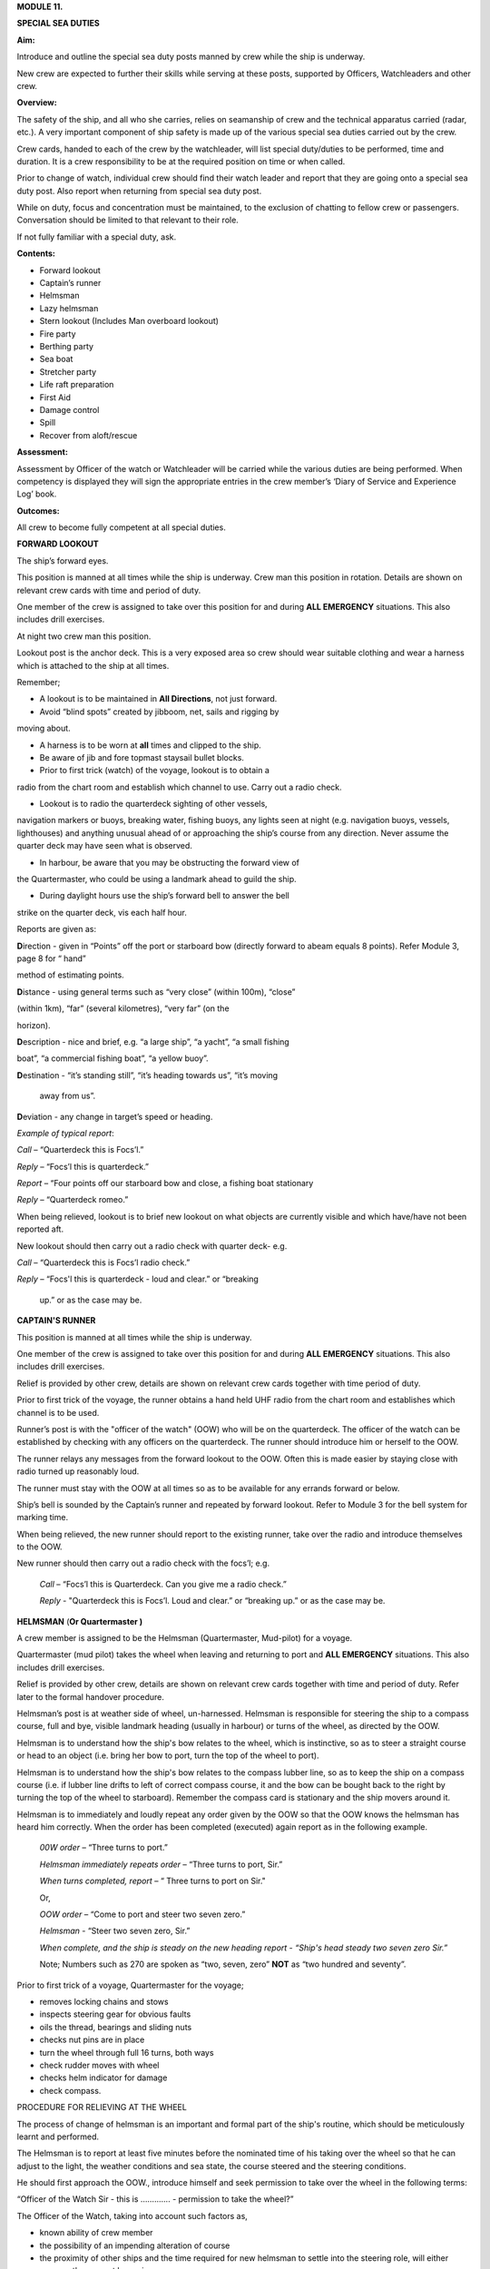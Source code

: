 **MODULE 11.**

**SPECIAL SEA DUTIES**

**Aim:**

Introduce and outline the special sea duty posts manned by crew while
the ship is underway.

New crew are expected to further their skills while serving at these
posts, supported by Officers, Watchleaders and other crew.

**Overview:**

The safety of the ship, and all who she carries, relies on seamanship of
crew and the technical apparatus carried (radar, etc.). A very important
component of ship safety is made up of the various special sea duties
carried out by the crew.

Crew cards, handed to each of the crew by the watchleader, will list
special duty/duties to be performed, time and duration. It is a crew
responsibility to be at the required position on time or when called.

Prior to change of watch, individual crew should find their watch leader
and report that they are going onto a special sea duty post. Also report
when returning from special sea duty post.

While on duty, focus and concentration must be maintained, to the
exclusion of chatting to fellow crew or passengers. Conversation should
be limited to that relevant to their role.

If not fully familiar with a special duty, ask.

**Contents:**

-  Forward lookout

-  Captain’s runner

-  Helmsman

-  Lazy helmsman

-  Stern lookout (Includes Man overboard lookout)

-  Fire party

-  Berthing party

-  Sea boat

-  Stretcher party

-  Life raft preparation

-  First Aid

-  Damage control

-  Spill

-  Recover from aloft/rescue

**Assessment:**

Assessment by Officer of the watch or Watchleader will be carried while
the various duties are being performed. When competency is displayed
they will sign the appropriate entries in the crew member’s ‘Diary of
Service and Experience Log’ book.

**Outcomes:**

All crew to become fully competent at all special duties.

**FORWARD LOOKOUT**

The ship’s forward eyes.

This position is manned at all times while the ship is underway. Crew
man this position in rotation. Details are shown on relevant crew cards
with time and period of duty.

One member of the crew is assigned to take over this position for and
during **ALL EMERGENCY** situations. This also includes drill exercises.

At night two crew man this position.

Lookout post is the anchor deck. This is a very exposed area so crew
should wear suitable clothing and wear a harness which is attached to
the ship at all times.

Remember;

- A lookout is to be maintained in **All Directions**, not just forward.

- Avoid “blind spots” created by jibboom, net, sails and rigging by
moving about.

- A harness is to be worn at **all** times and clipped to the ship.

- Be aware of jib and fore topmast staysail bullet blocks.

- Prior to first trick (watch) of the voyage, lookout is to obtain a
radio from the chart room and establish which channel to use. Carry out
a radio check.

- Lookout is to radio the quarterdeck sighting of other vessels,
navigation markers or buoys, breaking water, fishing buoys, any lights
seen at night (e.g. navigation buoys, vessels, lighthouses) and anything
unusual ahead of or approaching the ship’s course from any direction.
Never assume the quarter deck may have seen what is observed.

- In harbour, be aware that you may be obstructing the forward view of
the Quartermaster, who could be using a landmark ahead to guild the
ship.

- During daylight hours use the ship’s forward bell to answer the bell
strike on the quarter deck, vis each half hour.

Reports are given as:

**D**\ irection - given in “Points” off the port or starboard bow
(directly forward to abeam equals 8 points). Refer Module 3, page 8 for
“ hand”

method of estimating points.

**D**\ istance - using general terms such as “very close” (within 100m),
“close”

(within 1km), “far” (several kilometres), “very far” (on the

horizon).

**D**\ escription - nice and brief, e.g. “a large ship”, “a yacht”, “a
small fishing

boat”, “a commercial fishing boat”, “a yellow buoy”.

**D**\ estination - “it’s standing still”, “it’s heading towards us”,
“it’s moving

    away from us”.

**D**\ eviation - any change in target’s speed or heading.

*Example of typical report*:

*Call* – “Quarterdeck this is Focs’l.”

*Reply* – “Focs’l this is quarterdeck.”

*Report* – “Four points off our starboard bow and close, a fishing boat
stationary

*Reply* – “Quarterdeck romeo.”

When being relieved, lookout is to brief new lookout on what objects are
currently visible and which have/have not been reported aft.

New lookout should then carry out a radio check with quarter deck- e.g.

*Call* – “Quarterdeck this is Focs’l radio check.”

*Reply* – “Focs'l this is quarterdeck - loud and clear.” or “breaking

    up.” or as the case may be.

**CAPTAIN'S RUNNER**

This position is manned at all times while the ship is underway.

One member of the crew is assigned to take over this position for and
during **ALL EMERGENCY** situations. This also includes drill exercises.

Relief is provided by other crew, details are shown on relevant crew
cards together with time period of duty.

Prior to first trick of the voyage, the runner obtains a hand held UHF
radio from the chart room and establishes which channel is to be used.

Runner’s post is with the "officer of the watch" (OOW) who will be on
the quarterdeck. The officer of the watch can be established by checking
with any officers on the quarterdeck. The runner should introduce him or
herself to the OOW.

The runner relays any messages from the forward lookout to the OOW.
Often this is made easier by staying close with radio turned up
reasonably loud.

The runner must stay with the OOW at all times so as to be available for
any errands forward or below.

Ship’s bell is sounded by the Captain’s runner and repeated by forward
lookout. Refer to Module 3 for the bell system for marking time.

When being relieved, the new runner should report to the existing
runner, take over the radio and introduce themselves to the OOW.

New runner should then carry out a radio check with the focs’l; e.g.

    *Call* – “Focs’l this is Quarterdeck. Can you give me a radio
    check.”

    *Reply* - "Quarterdeck this is Focs’l. Loud and clear.” or “breaking
    up.” or as the case may be.

**HELMSMAN** (**Or Quartermaster )**

A crew member is assigned to be the Helmsman (Quartermaster, Mud-pilot)
for a voyage.

Quartermaster (mud pilot) takes the wheel when leaving and returning to
port and **ALL EMERGENCY** situations. This also includes drill
exercises.

Relief is provided by other crew, details are shown on relevant crew
cards together with time and period of duty. Refer later to the formal
handover procedure.

Helmsman’s post is at weather side of wheel, un-harnessed. Helmsman is
responsible for steering the ship to a compass course, full and bye,
visible landmark heading (usually in harbour) or turns of the wheel, as
directed by the OOW.

Helmsman is to understand how the ship's bow relates to the wheel, which
is instinctive, so as to steer a straight course or head to an object
(i.e. bring her bow to port, turn the top of the wheel to port).

Helmsman is to understand how the ship's bow relates to the compass
lubber line, so as to keep the ship on a compass course (i.e. if lubber
line drifts to left of correct compass course, it and the bow can be
bought back to the right by turning the top of the wheel to starboard).
Remember the compass card is stationary and the ship movers around it.

Helmsman is to immediately and loudly repeat any order given by the OOW
so that the OOW knows the helmsman has heard him correctly. When the
order has been completed (executed) again report as in the following
example.

    *00W* *order* – “Three turns to port.”

    *Helmsman immediately repeats order* – “Three turns to port, Sir.”

    *When turns completed, report* – “ Three turns to port on Sir."

    Or,

    *OOW* *order* – “Come to port and steer two seven zero.”

    *Helmsman* - “Steer two seven zero, Sir.”

    *When complete, and the ship is steady on the new heading report* -
    *“Ship's head steady two seven zero Sir.”*

    Note; Numbers such as 270 are spoken as “two, seven, zero” **NOT**
    as “two hundred and seventy”.

Prior to first trick of a voyage, Quartermaster for the voyage;

- removes locking chains and stows

- inspects steering gear for obvious faults

- oils the thread, bearings and sliding nuts

- checks nut pins are in place

- turn the wheel through full 16 turns, both ways

- check rudder moves with wheel

- checks helm indicator for damage

- check compass.

PROCEDURE FOR RELIEVING AT THE WHEEL

The process of change of helmsman is an important and formal part of the
ship's routine, which should be meticulously learnt and performed.

The Helmsman is to report at least five minutes before the nominated
time of his taking over the wheel so that he can adjust to the light,
the weather conditions and sea state, the course steered and the
steering conditions.

He should first approach the OOW., introduce himself and seek permission
to take over the wheel in the following terms:

“Officer of the Watch Sir - this is …………. - permission to take the
wheel?”

The Officer of the Watch, taking into account such factors as,

-  known ability of crew member

-  the possibility of an impending alteration of course

-  the proximity of other ships and the time required for new helmsman
   to settle into the steering role, will either approve the request by
   saying,

..

    “Yes please.”

Or, if a delay is considered, he will say –

“Please stand by.”

On receiving approval to take over the wheel the relieving Helmsman will
introduce himself to the current helmsman, saying –

“……………………… to relieve the wheel.”

The current Helmsman will then inform the relieving Helmsman of the
course to be steered, whether or not the ship is carrying any wheel and
how ship is handling. For example:

    a) “Course zero four five, carrying one turn of port wheel.”

    b) "Steering full and by on the main upper topsail luff, carrying
    about two turns of starboard wheel.”

The relief Helmsman will repeat this report and the current Helmsman is
responsible for ensuring that relief Helmsman has heard and understood
the report.

The current Helmsman will then steady the ship on her course and hand
over to the relieving Helmsman saying.

“Have YOU got the wheel?”

The relieving Helmsman should then reply-

“Yes I have the wheel.”

The relieved Helmsman should then report to the OOW saying –

“………………… – relieved at the wheel by …………….., course zero four five,
carrying one turn of port wheel, Sir.”

The OOW will acknowledge this report by saying –

“Thank you …………………. - carry on.”

The observance of the formality of the procedure is more important in
James

Craig than in a normal merchant ship where the names and professional
capabilities of the crew are well known to the master and officers of
the watch.

**LAZY HELMSMAN**

This post is not regularly filled unless weather or other factors are
making steering difficult.

Lazy helmsman's post is at helm, opposite the helmsman. He/she is there
to assist when requested by helmsman and in case of emergency. Common
requests may include confirming orders from OOW providing compass
headings or tiller indicator readings, assisting in strong blows.

In the case of man overboard, lazy helm immediately throws the nearest
life ring and other safety gear if it has not already been deployed. He
then maintains eye contact with man overboard and points to his
direction.

When relieved there is no need to report to O.O.W.

#. .. rubric:: 
      :name: section

   .. rubric:: STERN LOOKOUT (INCLUDES MAN OVERBOARD LOOKOUT)
      :name: stern-lookout-includes-man-overboard-lookout

The ship’s eyes aft.

Also refer to Module 8.

This position is manned at all times while the ship is underway.

One member of the crew is assigned to take over this position for **ALL
EMERGENCY** situations. This also includes drill exercises.

Relief is provided by other crew, details are shown on relevant crew
cards together with time and period of duty.

Prior to first trick of the voyage, the equipment on the port side (Dan
buoy, life ring, smoke buoy and connecting lanyards) is to be checked.
Also check the equipment on the starboard side.

Man overboard lookout post is aft on the quarterdeck. Lookout wears a
safety harness and should stand next to the safety equipment (Dan Buoy,
life ring and smoke buoy).

When taking over the position, check that all gear is present and clear
for use.

Like the Forward Lookout, the MOB Lookout is the ship’s eye, at the
stern. Lookout is to scan in **ALL DIRECTIONS** overboard as well as
monitor ship board activities on deck and aloft. Report to the OOW any
unusual situations or potentially dangerous activities observed.

In the case of a man overboard situation occurring, the lookout
immediately launches the safety equipment, establishes eye contact with
the **person** in the water and points in his direction. When relieved,
lookout smartly climbs 2/3 to 3/4 of the way up the mizzen weather
shrouds. Lookout then re-establishes eye contact with the man overboard
and points in his direction. He can call out directions to crew on deck,
but is not to take his eyes off the man in the water.

Lookout maintains this role through the entire recovery procedure -
while sea boat is launched, while man overboard is recovered and while
rescue boat is returning. He stands easy and comes down to deck **only**
when rescue boat is back and secure in its cradle.

When being relieved, there is no need to report to OOW.

**FIRE PARTY**

**Primary role.**

The Fire Party is made up of a leader and 5 crew. Duties of each party
member are shown on the relevant crew cards.

An officer always has control of the party and its actions.

Refer to Module 10 for detail.

Members of the party make regular patrol of the ship to monitor and look
for potential hazards.

At the beginning of each voyage fire party is briefed by the leader to
ensure each member is aware of their role.

Members of this party DO NOT CLIMB.

**Second role** of fire party is to lead the Ship Security Patrols.

The patrols, made up of 2 crew, carries out an inspection of all areas
of the ship once an hour while the ship is underway.

Duties;

- Check the Patrol Log in the chartroom for notes made by the previous
patrol.

- Carry a torch and radio. The radio is so that any problems or
potentially dangerous situations can be advise immediately to the OOW.

- When inspecting any confined spaces, such as the lower hold, consider
the condition before entry. One member with the radio stays at the
entrance as sentry, the other proceeds with the inspection. If there is
a problem the crew at the entrance is to advise OOW immediately and NOT
enter the space until assistance arrives.

- On completion of the patrol, record the entry in the Log and advise
the OOW.

**SHORE/BERTHING PARTY**

Berthing party is responsible for handling the ship’s lines on shore for
departure and on arrival.

Party is made up of a leader plus 3 crew.

While performing their duties all members of the party are to wear self
inflating life jackets.

Refer to Module 8 & 9 for details.

Duties include unlocking berthing lines on wharf, inverting gangway
wheels, ensure power cable has been cleared and clearing any members of
the public that may be at risk from heaving lines etc.

They also clear, stow and install the gangway.

Party is ferried to and from the ship by attending tug.

**SEA BOAT**

The sea boat is manned by a crew of 2, Coxswain and crew.

Routine and Emergency launch of the sea boat is carried out by a team of
8 under the leadership of a watch leader. Overall control is in the
hands of an officer.

Refer to Module 8 for details of launch and recovery procedure.

Refer to Module 12 for details of Small Boat Handling.

Members of this team DO NOT CLIMB.

**STRETCHER PARTY**

The party is made up of the 4 members of the Shore/Berthing Party.

To assist the Doctor and stewards during an emergency, there may be a
call for stretcher party.

Shore/Berthing party leader is to check all the equipment prior to
departure and brief his crew.

**LIFE RAFT PREPARATION**

Each raft party is made up of a leader and 3 crew.

Leader checks the raft and rig. Report any damage or irregularity.

If necessary, in emergency situation, rig life raft for launch.

**FIRST AID**

This position is not listed on the crew cards.

A Doctor is usually carried and handles First Aid situations, with, in
need the assistance of the stretcher party.

All crew are required to have current Senior First Aid certification and
should be familiar with the location of all first aid kits on board.

Crew members should be able to render first aid assistance to fellow
crew or passengers in need.

**DAMAGE CONTROL**

This party is made up of members of the Fire Party.

Should the ship suffer damage or gear failure, this party will initially
assemble to secure the situation.

Location of tools etc. and materials are to be noted in case they are
needed.

**SPILL**

This party is made up of members of the Fire Party.

This party will assemble and deploy spill control equipment to contain
any form of spill.

Refer to Module 16 - Spill.

**RECOVERY FROM ALOFT**

This is a special party made up of Topmen, who, in need with the aid of
special gear, render assistance to crew in difficulty aloft.

Refer to Module 18 – Recovery from aloft.

**For your note;**
